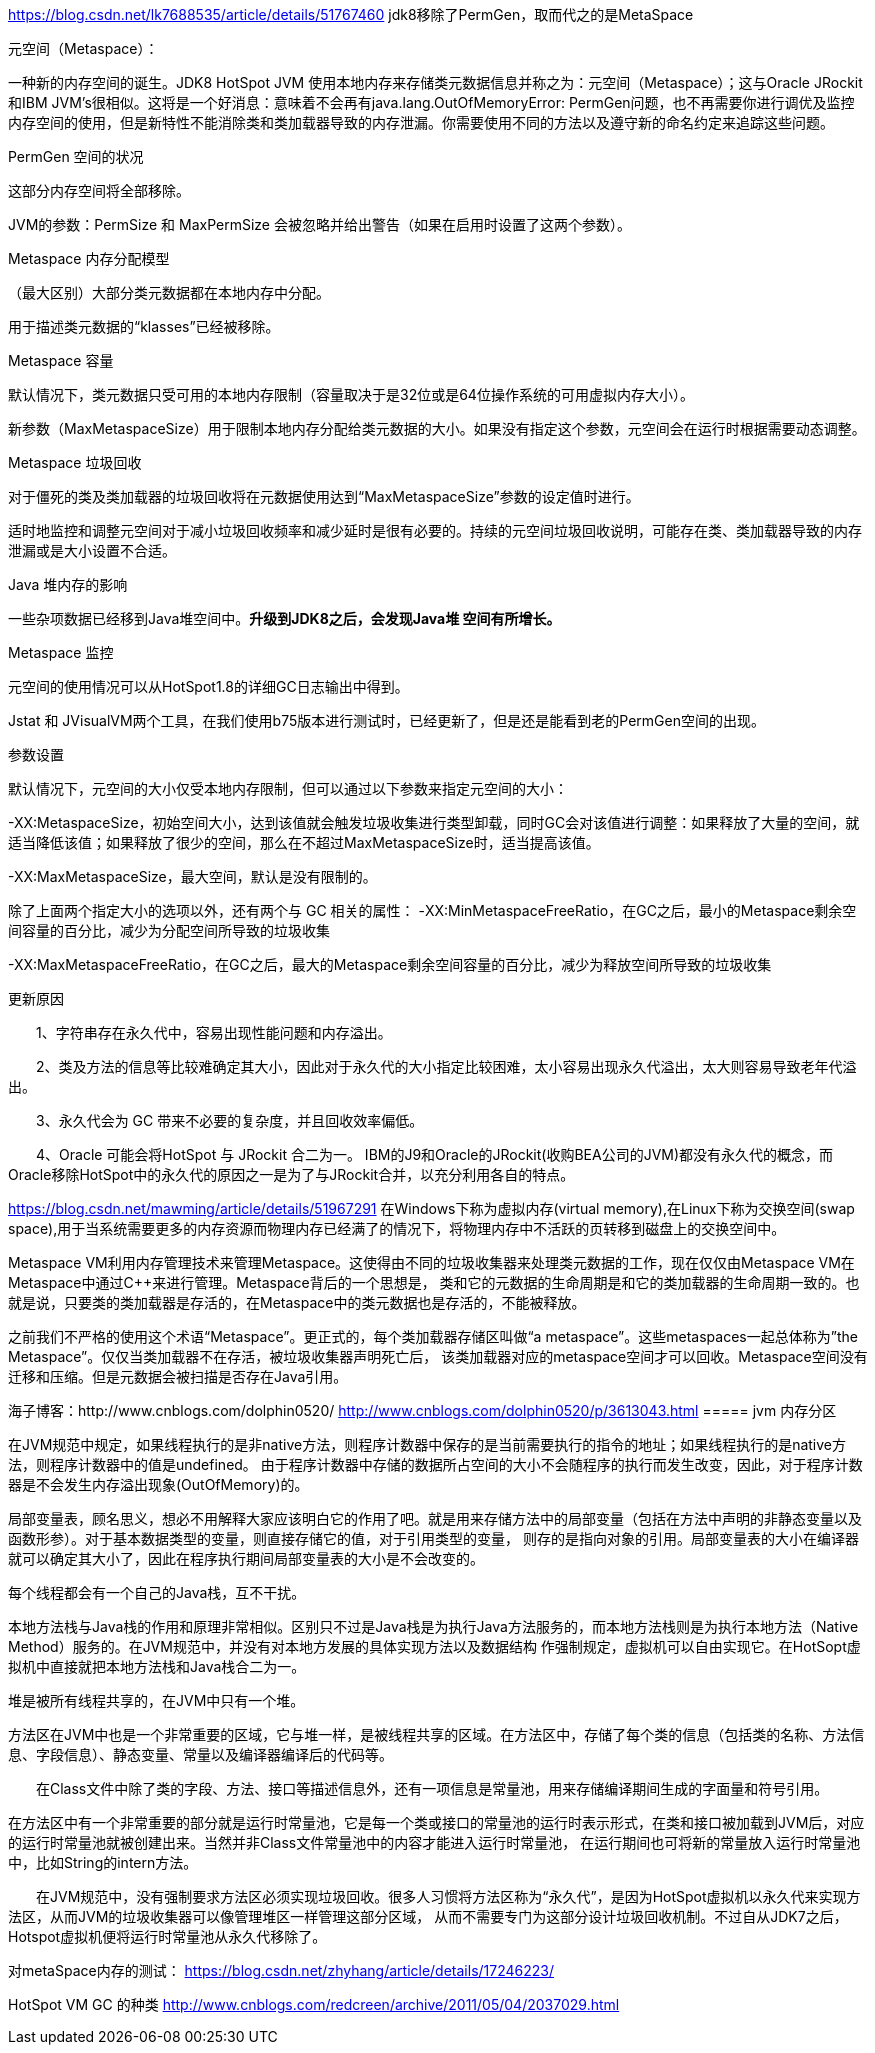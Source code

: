https://blog.csdn.net/lk7688535/article/details/51767460
jdk8移除了PermGen，取而代之的是MetaSpace

元空间（Metaspace）：

一种新的内存空间的诞生。JDK8 HotSpot JVM 使用本地内存来存储类元数据信息并称之为：元空间（Metaspace）；这与Oracle JRockit 和IBM JVM’s很相似。这将是一个好消息：意味着不会再有java.lang.OutOfMemoryError: PermGen问题，也不再需要你进行调优及监控内存空间的使用，但是新特性不能消除类和类加载器导致的内存泄漏。你需要使用不同的方法以及遵守新的命名约定来追踪这些问题。

PermGen 空间的状况

这部分内存空间将全部移除。

JVM的参数：PermSize 和 MaxPermSize 会被忽略并给出警告（如果在启用时设置了这两个参数）。

Metaspace 内存分配模型

（最大区别）大部分类元数据都在本地内存中分配。

用于描述类元数据的“klasses”已经被移除。

Metaspace 容量

默认情况下，类元数据只受可用的本地内存限制（容量取决于是32位或是64位操作系统的可用虚拟内存大小）。

新参数（MaxMetaspaceSize）用于限制本地内存分配给类元数据的大小。如果没有指定这个参数，元空间会在运行时根据需要动态调整。

Metaspace 垃圾回收

对于僵死的类及类加载器的垃圾回收将在元数据使用达到“MaxMetaspaceSize”参数的设定值时进行。

适时地监控和调整元空间对于减小垃圾回收频率和减少延时是很有必要的。持续的元空间垃圾回收说明，可能存在类、类加载器导致的内存泄漏或是大小设置不合适。

Java 堆内存的影响

一些杂项数据已经移到Java堆空间中。*升级到JDK8之后，会发现Java堆 空间有所增长。*

Metaspace 监控

元空间的使用情况可以从HotSpot1.8的详细GC日志输出中得到。

Jstat 和 JVisualVM两个工具，在我们使用b75版本进行测试时，已经更新了，但是还是能看到老的PermGen空间的出现。

参数设置

默认情况下，元空间的大小仅受本地内存限制，但可以通过以下参数来指定元空间的大小：

-XX:MetaspaceSize，初始空间大小，达到该值就会触发垃圾收集进行类型卸载，同时GC会对该值进行调整：如果释放了大量的空间，就适当降低该值；如果释放了很少的空间，那么在不超过MaxMetaspaceSize时，适当提高该值。

-XX:MaxMetaspaceSize，最大空间，默认是没有限制的。

除了上面两个指定大小的选项以外，还有两个与 GC 相关的属性：
-XX:MinMetaspaceFreeRatio，在GC之后，最小的Metaspace剩余空间容量的百分比，减少为分配空间所导致的垃圾收集

-XX:MaxMetaspaceFreeRatio，在GC之后，最大的Metaspace剩余空间容量的百分比，减少为释放空间所导致的垃圾收集

更新原因

　　1、字符串存在永久代中，容易出现性能问题和内存溢出。

　　2、类及方法的信息等比较难确定其大小，因此对于永久代的大小指定比较困难，太小容易出现永久代溢出，太大则容易导致老年代溢出。

　　3、永久代会为 GC 带来不必要的复杂度，并且回收效率偏低。

　　4、Oracle 可能会将HotSpot 与 JRockit 合二为一。
IBM的J9和Oracle的JRockit(收购BEA公司的JVM)都没有永久代的概念，而Oracle移除HotSpot中的永久代的原因之一是为了与JRockit合并，以充分利用各自的特点。

https://blog.csdn.net/mawming/article/details/51967291
在Windows下称为虚拟内存(virtual memory),在Linux下称为交换空间(swap space),用于当系统需要更多的内存资源而物理内存已经满了的情况下，将物理内存中不活跃的页转移到磁盘上的交换空间中。

Metaspace VM利用内存管理技术来管理Metaspace。这使得由不同的垃圾收集器来处理类元数据的工作，现在仅仅由Metaspace VM在Metaspace中通过C++来进行管理。Metaspace背后的一个思想是，
类和它的元数据的生命周期是和它的类加载器的生命周期一致的。也就是说，只要类的类加载器是存活的，在Metaspace中的类元数据也是存活的，不能被释放。

之前我们不严格的使用这个术语“Metaspace”。更正式的，每个类加载器存储区叫做“a metaspace”。这些metaspaces一起总体称为”the Metaspace”。仅仅当类加载器不在存活，被垃圾收集器声明死亡后，
该类加载器对应的metaspace空间才可以回收。Metaspace空间没有迁移和压缩。但是元数据会被扫描是否存在Java引用。


海子博客：http://www.cnblogs.com/dolphin0520/
http://www.cnblogs.com/dolphin0520/p/3613043.html
===== jvm 内存分区

在JVM规范中规定，如果线程执行的是非native方法，则程序计数器中保存的是当前需要执行的指令的地址；如果线程执行的是native方法，则程序计数器中的值是undefined。
由于程序计数器中存储的数据所占空间的大小不会随程序的执行而发生改变，因此，对于程序计数器是不会发生内存溢出现象(OutOfMemory)的。


局部变量表，顾名思义，想必不用解释大家应该明白它的作用了吧。就是用来存储方法中的局部变量（包括在方法中声明的非静态变量以及函数形参）。对于基本数据类型的变量，则直接存储它的值，对于引用类型的变量，
则存的是指向对象的引用。局部变量表的大小在编译器就可以确定其大小了，因此在程序执行期间局部变量表的大小是不会改变的。

每个线程都会有一个自己的Java栈，互不干扰。

本地方法栈与Java栈的作用和原理非常相似。区别只不过是Java栈是为执行Java方法服务的，而本地方法栈则是为执行本地方法（Native Method）服务的。在JVM规范中，并没有对本地方发展的具体实现方法以及数据结构
作强制规定，虚拟机可以自由实现它。在HotSopt虚拟机中直接就把本地方法栈和Java栈合二为一。

堆是被所有线程共享的，在JVM中只有一个堆。

方法区在JVM中也是一个非常重要的区域，它与堆一样，是被线程共享的区域。在方法区中，存储了每个类的信息（包括类的名称、方法信息、字段信息）、静态变量、常量以及编译器编译后的代码等。

　　在Class文件中除了类的字段、方法、接口等描述信息外，还有一项信息是常量池，用来存储编译期间生成的字面量和符号引用。

在方法区中有一个非常重要的部分就是运行时常量池，它是每一个类或接口的常量池的运行时表示形式，在类和接口被加载到JVM后，对应的运行时常量池就被创建出来。当然并非Class文件常量池中的内容才能进入运行时常量池，
在运行期间也可将新的常量放入运行时常量池中，比如String的intern方法。

　　在JVM规范中，没有强制要求方法区必须实现垃圾回收。很多人习惯将方法区称为“永久代”，是因为HotSpot虚拟机以永久代来实现方法区，从而JVM的垃圾收集器可以像管理堆区一样管理这部分区域，
从而不需要专门为这部分设计垃圾回收机制。不过自从JDK7之后，Hotspot虚拟机便将运行时常量池从永久代移除了。

对metaSpace内存的测试：
https://blog.csdn.net/zhyhang/article/details/17246223/

HotSpot VM GC 的种类
http://www.cnblogs.com/redcreen/archive/2011/05/04/2037029.html
